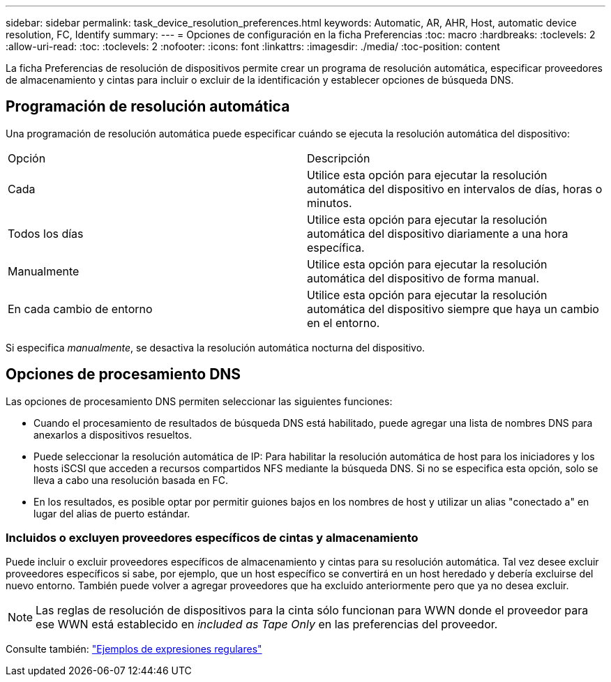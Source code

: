 ---
sidebar: sidebar 
permalink: task_device_resolution_preferences.html 
keywords: Automatic, AR, AHR, Host, automatic device resolution, FC, Identify 
summary:  
---
= Opciones de configuración en la ficha Preferencias
:toc: macro
:hardbreaks:
:toclevels: 2
:allow-uri-read: 
:toc: 
:toclevels: 2
:nofooter: 
:icons: font
:linkattrs: 
:imagesdir: ./media/
:toc-position: content


[role="lead"]
La ficha Preferencias de resolución de dispositivos permite crear un programa de resolución automática, especificar proveedores de almacenamiento y cintas para incluir o excluir de la identificación y establecer opciones de búsqueda DNS.



== Programación de resolución automática

Una programación de resolución automática puede especificar cuándo se ejecuta la resolución automática del dispositivo:

|===


| Opción | Descripción 


| Cada | Utilice esta opción para ejecutar la resolución automática del dispositivo en intervalos de días, horas o minutos. 


| Todos los días | Utilice esta opción para ejecutar la resolución automática del dispositivo diariamente a una hora específica. 


| Manualmente | Utilice esta opción para ejecutar la resolución automática del dispositivo de forma manual. 


| En cada cambio de entorno | Utilice esta opción para ejecutar la resolución automática del dispositivo siempre que haya un cambio en el entorno. 
|===
Si especifica _manualmente_, se desactiva la resolución automática nocturna del dispositivo.



== Opciones de procesamiento DNS

Las opciones de procesamiento DNS permiten seleccionar las siguientes funciones:

* Cuando el procesamiento de resultados de búsqueda DNS está habilitado, puede agregar una lista de nombres DNS para anexarlos a dispositivos resueltos.
* Puede seleccionar la resolución automática de IP: Para habilitar la resolución automática de host para los iniciadores y los hosts iSCSI que acceden a recursos compartidos NFS mediante la búsqueda DNS. Si no se especifica esta opción, solo se lleva a cabo una resolución basada en FC.
* En los resultados, es posible optar por permitir guiones bajos en los nombres de host y utilizar un alias "conectado a" en lugar del alias de puerto estándar.




=== Incluidos o excluyen proveedores específicos de cintas y almacenamiento

Puede incluir o excluir proveedores específicos de almacenamiento y cintas para su resolución automática. Tal vez desee excluir proveedores específicos si sabe, por ejemplo, que un host específico se convertirá en un host heredado y debería excluirse del nuevo entorno. También puede volver a agregar proveedores que ha excluido anteriormente pero que ya no desea excluir.


NOTE: Las reglas de resolución de dispositivos para la cinta sólo funcionan para WWN donde el proveedor para ese WWN está establecido en _included as Tape Only_ en las preferencias del proveedor.

Consulte también: link:concept_device_resolution_regex_examples.html["Ejemplos de expresiones regulares"]
